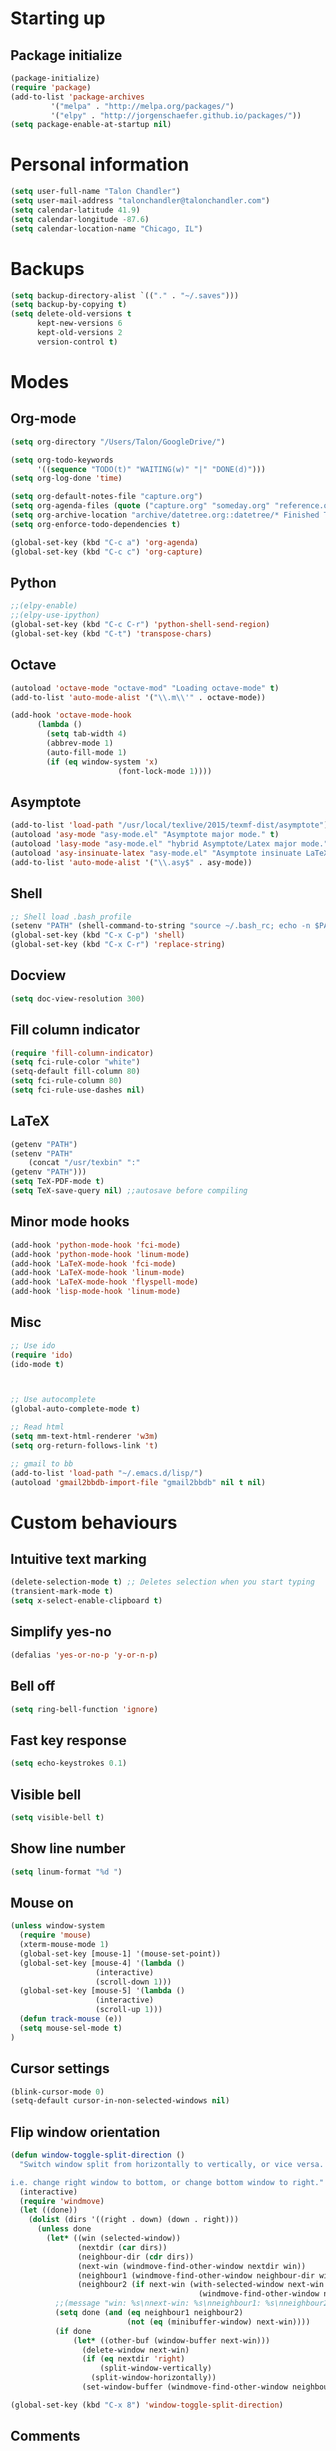 * Starting up
** Package initialize
#+begin_src emacs-lisp :tangle yes
(package-initialize)
(require 'package)
(add-to-list 'package-archives
	     '("melpa" . "http://melpa.org/packages/")
	     '("elpy" . "http://jorgenschaefer.github.io/packages/"))
(setq package-enable-at-startup nil)
#+END_SRC
* Personal information
#+BEGIN_SRC emacs-lisp :tangle yes
(setq user-full-name "Talon Chandler")
(setq user-mail-address "talonchandler@talonchandler.com")
(setq calendar-latitude 41.9)
(setq calendar-longitude -87.6)
(setq calendar-location-name "Chicago, IL")
#+END_SRC

* Backups
#+begin_src emacs-lisp :tangle yes
(setq backup-directory-alist `(("." . "~/.saves")))
(setq backup-by-copying t)
(setq delete-old-versions t
      kept-new-versions 6
      kept-old-versions 2
      version-control t)
#+END_SRC

* Modes
** Org-mode
#+begin_src emacs-lisp :tangle yes
(setq org-directory "/Users/Talon/GoogleDrive/")

(setq org-todo-keywords
      '((sequence "TODO(t)" "WAITING(w)" "|" "DONE(d)")))
(setq org-log-done 'time)

(setq org-default-notes-file "capture.org")
(setq org-agenda-files (quote ("capture.org" "someday.org" "reference.org" "projects.org")))
(setq org-archive-location "archive/datetree.org::datetree/* Finished Tasks")
(setq org-enforce-todo-dependencies t)

(global-set-key (kbd "C-c a") 'org-agenda)
(global-set-key (kbd "C-c c") 'org-capture)
#+END_SRC
** Python
#+begin_src emacs-lisp :tangle yes
;;(elpy-enable)
;;(elpy-use-ipython)
(global-set-key (kbd "C-c C-r") 'python-shell-send-region)
(global-set-key (kbd "C-t") 'transpose-chars)
#+END_SRC
** Octave
#+begin_src emacs-lisp :tangle yes
(autoload 'octave-mode "octave-mod" "Loading octave-mode" t)
(add-to-list 'auto-mode-alist '("\\.m\\'" . octave-mode))

(add-hook 'octave-mode-hook
	  (lambda ()
	    (setq tab-width 4)
	    (abbrev-mode 1)
	    (auto-fill-mode 1)
	    (if (eq window-system 'x)
		                (font-lock-mode 1))))
#+END_SRC

** Asymptote
#+begin_src emacs-lisp :tangle yes
(add-to-list 'load-path "/usr/local/texlive/2015/texmf-dist/asymptote")
(autoload 'asy-mode "asy-mode.el" "Asymptote major mode." t)
(autoload 'lasy-mode "asy-mode.el" "hybrid Asymptote/Latex major mode." t)
(autoload 'asy-insinuate-latex "asy-mode.el" "Asymptote insinuate LaTeX." t)
(add-to-list 'auto-mode-alist '("\\.asy$" . asy-mode))
#+END_SRC

** Shell 
#+begin_src emacs-lisp :tangle yes
;; Shell load .bash_profile
(setenv "PATH" (shell-command-to-string "source ~/.bash_rc; echo -n $PATH"))
(global-set-key (kbd "C-x C-p") 'shell)
(global-set-key (kbd "C-x C-r") 'replace-string)
#+END_SRC
** Docview
#+begin_src emacs-lisp :tangle yes
(setq doc-view-resolution 300)
#+END_SRC
** Fill column indicator 
#+begin_src emacs-lisp :tangle yes
(require 'fill-column-indicator)
(setq fci-rule-color "white")
(setq-default fill-column 80)
(setq fci-rule-column 80)
(setq fci-rule-use-dashes nil)
#+END_SRC
** LaTeX
#+begin_src emacs-lisp :tangle yes
(getenv "PATH")
(setenv "PATH"
	(concat "/usr/texbin" ":"
(getenv "PATH")))
(setq TeX-PDF-mode t)
(setq TeX-save-query nil) ;;autosave before compiling
#+END_SRC
** Minor mode hooks
#+begin_src emacs-lisp :tangle yes
(add-hook 'python-mode-hook 'fci-mode)
(add-hook 'python-mode-hook 'linum-mode)
(add-hook 'LaTeX-mode-hook 'fci-mode)
(add-hook 'LaTeX-mode-hook 'linum-mode)
(add-hook 'LaTeX-mode-hook 'flyspell-mode)
(add-hook 'lisp-mode-hook 'linum-mode)
#+END_SRC
** Misc 
#+begin_src emacs-lisp :tangle yes
;; Use ido
(require 'ido)
(ido-mode t)



;; Use autocomplete
(global-auto-complete-mode t)

;; Read html
(setq mm-text-html-renderer 'w3m)
(setq org-return-follows-link 't)

;; gmail to bb
(add-to-list 'load-path "~/.emacs.d/lisp/")
(autoload 'gmail2bbdb-import-file "gmail2bbdb" nil t nil)
#+END_SRC

* Custom behaviours
** Intuitive text marking
#+begin_src emacs-lisp :tangle yes
(delete-selection-mode t) ;; Deletes selection when you start typing
(transient-mark-mode t)
(setq x-select-enable-clipboard t)
#+END_SRC
** Simplify yes-no
#+begin_src emacs-lisp :tangle yes
(defalias 'yes-or-no-p 'y-or-n-p)
#+END_SRC
** Bell off
#+begin_src emacs-lisp :tangle yes
(setq ring-bell-function 'ignore)
#+END_SRC
** Fast key response
#+begin_src emacs-lisp :tangle yes
(setq echo-keystrokes 0.1)
#+END_SRC
** Visible bell
#+begin_src emacs-lisp :tangle yes
(setq visible-bell t)
#+END_SRC
** Show line number
#+begin_src emacs-lisp :tangle yes
(setq linum-format "%d ")
#+END_SRC
** Mouse on
#+begin_src emacs-lisp :tangle yes
(unless window-system
  (require 'mouse)
  (xterm-mouse-mode 1)
  (global-set-key [mouse-1] '(mouse-set-point))
  (global-set-key [mouse-4] '(lambda ()
			       (interactive)
			       (scroll-down 1)))
  (global-set-key [mouse-5] '(lambda ()
			       (interactive)
			       (scroll-up 1)))
  (defun track-mouse (e))
  (setq mouse-sel-mode t)
)
#+END_SRC
** Cursor settings
#+begin_src emacs-lisp :tangle yes
(blink-cursor-mode 0)
(setq-default cursor-in-non-selected-windows nil)
#+END_SRC
** Flip window orientation
#+begin_src emacs-lisp :tangle yes
(defun window-toggle-split-direction ()
  "Switch window split from horizontally to vertically, or vice versa.

i.e. change right window to bottom, or change bottom window to right."
  (interactive)
  (require 'windmove)
  (let ((done))
    (dolist (dirs '((right . down) (down . right)))
      (unless done
        (let* ((win (selected-window))
               (nextdir (car dirs))
               (neighbour-dir (cdr dirs))
               (next-win (windmove-find-other-window nextdir win))
               (neighbour1 (windmove-find-other-window neighbour-dir win))
               (neighbour2 (if next-win (with-selected-window next-win
                                          (windmove-find-other-window neighbour-dir next-win)))))
          ;;(message "win: %s\nnext-win: %s\nneighbour1: %s\nneighbour2:%s" win next-win neighbour1 neighbour2)
          (setq done (and (eq neighbour1 neighbour2)
                          (not (eq (minibuffer-window) next-win))))
          (if done
              (let* ((other-buf (window-buffer next-win)))
                (delete-window next-win)
                (if (eq nextdir 'right)
                    (split-window-vertically)
                  (split-window-horizontally))
                (set-window-buffer (windmove-find-other-window neighbour-dir) other-buf))))))))

(global-set-key (kbd "C-x 8") 'window-toggle-split-direction)
#+END_SRC

** Comments
#+begin_src emacs-lisp :tangle yes
(global-set-key (kbd "M-c") 'comment-region)
(global-set-key (kbd "M-u") 'uncomment-region)
#+END_SRC

** Cut and paste
#+begin_src emacs-lisp :tangle yes
(defun pbcopy ()
  (interactive)
  (call-process-region (point) (mark) "pbcopy")
  (setq deactivate-mark t))

(defun pbpaste ()
  (interactive)
  (call-process-region (point) (if mark-active (mark) (point)) "pbpaste" t t))

(defun pbcut ()
  (interactive)
  (pbcopy)
  (delete-region (region-beginning) (region-end)))

(global-set-key (kbd "C-c C-c") 'pbcopy)
(global-set-key (kbd "C-c C-v") 'pbpaste)
(global-set-key (kbd "C-c C-x") 'pbcut)
#+END_SRC

** Fullscreen
#+begin_src emacs-lisp :tangle yes
(global-set-key (kbd "C-c C-f") 'toggle-frame-fullscreen)
#+END_SRC
** Custom commands
#+begin_src emacs-lisp :tangle yes
;; Place custom commands in another file
(setq custom-file "~/.emacs.d/custom.el")
(load custom-file 'noerror)
#+END_SRC
* Appearance
** Window
#+begin_src emacs-lisp :tangle yes
;; Skip splash screen
(setq inhibit-startup-message t)
(setq initial-scratch-message "")

;; Hide menu bars
(menu-bar-mode -1)
(toggle-scroll-bar -1)
(tool-bar-mode -1)

;; Display settings
(setq mac-allow-anti-aliasing t)
#+END_SRC
** Color
#+begin_src emacs-lisp :tangle yes
;;(load-file "~/.emacs.d/xterm-color/xterm-color.el")
(require 'xterm-color)
(progn (add-hook 'comint-preoutput-filter-functions 'xterm-color-filter)
       (setq comint-output-filter-functions (remove 'ansi-color-process-output comint-output-filter-functions)))
#+END_SRC

** Font
#+begin_src emacs-lisp :tangle yes
(add-to-list 'default-frame-alist '(font . "Monaco 12"))
(if (string-equal system-type "darwin")
    (set-fontset-font "fontset-default"
                      'unicode
                      '("Monaco" . "iso10646-1")))
#+END_SRC
* Layout windows
#+begin_src emacs-lisp :tangle yes
;; Initial window layout
(when window-system (set-frame-size (selected-frame) 88 45))
(shell "*shell1*")
(find-file "~/GoogleDrive/projects.org")
(split-window-below)
(other-window 1)
(org-agenda-list)
(balance-windows)
#+END_SRC
